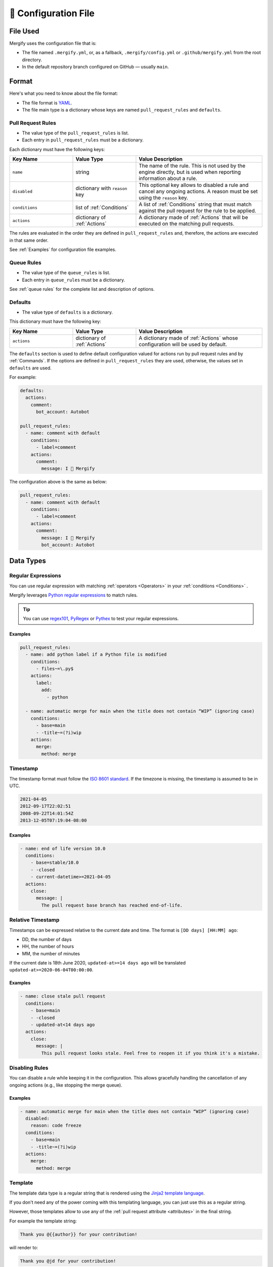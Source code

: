 .. meta::
   :description: Mergify Documentation for Configuration
   :keywords: mergify, configuration

.. _configuration file format:

=====================
🔖 Configuration File
=====================

File Used
---------

Mergify uses the configuration file that is:

- The file named ``.mergify.yml``, or, as a fallback, ``.mergify/config.yml`` or ``.github/mergify.yml``
  from the root directory.

- In the default repository branch configured on GitHub — usually ``main``.

Format
------

Here's what you need to know about the file format:

- The file format is `YAML <http://yaml.org/>`_.

- The file main type is a dictionary whose keys are named
  ``pull_request_rules`` and ``defaults``.

Pull Request Rules
~~~~~~~~~~~~~~~~~~

- The value type of the ``pull_request_rules`` is list.

- Each entry in ``pull_request_rules`` must be a dictionary.

Each dictionary must have the following keys:

.. list-table::
   :header-rows: 1
   :widths: 1 1 2

   * - Key Name
     - Value Type
     - Value Description
   * - ``name``
     - string
     - The name of the rule. This is not used by the engine directly, but is
       used when reporting information about a rule.
   * - ``disabled``
     - dictionary with ``reason`` key
     - This optional key allows to disabled a rule and cancel any ongoing
       actions. A reason must be set using the ``reason`` key.
   * - ``conditions``
     - list of :ref:`Conditions`
     - A list of :ref:`Conditions` string that must match against the pull
       request for the rule to be applied.
   * - ``actions``
     - dictionary of :ref:`Actions`
     - A dictionary made of :ref:`Actions` that will be executed on the
       matching pull requests.

The rules are evaluated in the order they are defined in ``pull_request_rules``
and, therefore, the actions are executed in that same order.

See :ref:`Examples` for configuration file examples.

Queue Rules
~~~~~~~~~~~

- The value type of the ``queue_rules`` is list.

- Each entry in ``queue_rules`` must be a dictionary.

See :ref:`queue rules` for the complete list and description of options.

Defaults
~~~~~~~~

- The value type of ``defaults`` is a dictionary.

This dictionary must have the following key:

.. list-table::
   :header-rows: 1
   :widths: 1 1 2

   * - Key Name
     - Value Type
     - Value Description
   * - ``actions``
     - dictionary of :ref:`Actions`
     - A dictionary made of :ref:`Actions` whose configuration will be used by default.

The ``defaults`` section is used to define default configuration valued for actions run by pull request rules and by :ref:`Commands`.
If the options are defined in ``pull_request_rules`` they are used, otherwise, the values set in ``defaults`` are used.

For example:

.. code-block:: yaml

  defaults:
    actions:
      comment:
        bot_account: Autobot

  pull_request_rules:
    - name: comment with default
      conditions:
        - label=comment
      actions:
        comment:
          message: I 💙 Mergify

The configuration above is the same as below:

.. code-block:: yaml

  pull_request_rules:
    - name: comment with default
      conditions:
        - label=comment
      actions:
        comment:
          message: I 💙 Mergify
          bot_account: Autobot

Data Types
----------

.. _regular expressions:

Regular Expressions
~~~~~~~~~~~~~~~~~~~

You can use regular expression with matching :ref:`operators <Operators>` in
your :ref:`conditions <Conditions>` .

Mergify leverages `Python regular expressions
<https://docs.python.org/3/library/re.html>`_ to match rules.

.. tip::

   You can use `regex101 <https://regex101.com/>`_, `PyRegex
   <http://www.pyregex.com>`_ or `Pythex <https://pythex.org/>`_ to test your
   regular expressions.

Examples
++++++++

.. code-block:: yaml

    pull_request_rules:
      - name: add python label if a Python file is modified
        conditions:
          - files~=\.py$
        actions:
          label:
            add:
              - python

      - name: automatic merge for main when the title does not contain “WIP” (ignoring case)
        conditions:
          - base=main
          - -title~=(?i)wip
        actions:
          merge:
            method: merge

.. _iso timestamp:

Timestamp
~~~~~~~~~

The timestamp format must follow the `ISO 8601 standard
<https://en.wikipedia.org/wiki/ISO_8601>`_. If the timezone is missing, the
timestamp is assumed to be in UTC.

.. code-block::

   2021-04-05
   2012-09-17T22:02:51
   2008-09-22T14:01:54Z
   2013-12-05T07:19:04-08:00

Examples
++++++++

.. code-block:: yaml

      - name: end of life version 10.0
        conditions:
          - base=stable/10.0
          - -closed
          - current-datetime>=2021-04-05
        actions:
          close:
            message: |
              The pull request base branch has reached end-of-life.


.. _relative timestamp:

Relative Timestamp
~~~~~~~~~~~~~~~~~~

Timestamps can be expressed relative to the current date and time.
The format is ``[DD days] [HH:MM] ago``:

* DD, the number of days
* HH, the number of hours
* MM, the number of minutes

If the current date is 18th June 2020, ``updated-at>=14 days ago`` will be translated ``updated-at>=2020-06-04T00:00:00``.

Examples
++++++++

.. code-block:: yaml

      - name: close stale pull request
        conditions:
          - base=main
          - -closed
          - updated-at<14 days ago
        actions:
          close:
            message: |
              This pull request looks stale. Feel free to reopen it if you think it's a mistake.


Disabling Rules
~~~~~~~~~~~~~~~

You can disable a rule while keeping it in the configuration. This allows
gracefully handling the cancellation of any ongoing actions (e.g., like stopping
the merge queue).

Examples
++++++++

.. code-block:: yaml

      - name: automatic merge for main when the title does not contain “WIP” (ignoring case)
        disabled:
          reason: code freeze
        conditions:
          - base=main
          - -title~=(?i)wip
        actions:
          merge:
            method: merge

.. _data type template:


Template
~~~~~~~~

The template data type is a regular string that is rendered using the `Jinja2
template language <https://jinja.palletsprojects.com/templates/>`_.

If you don't need any of the power coming with this templating language, you
can just use this as a regular string.

However, those templates allow to use any of the :ref:`pull request attribute
<attributes>` in the final string.

For example the template string:

.. code-block:: jinja

    Thank you @{{author}} for your contribution!

will render to:

.. code-block:: jinja

    Thank you @jd for your contribution!

when used in your configuration file — considering the pull request author
login is ``jd``.

.. note::

   You need to replace the ``-`` character by ``_`` from the :ref:`pull request
   attribute <attributes>` names when using templates. The ``-`` is not a valid
   character for variable names in Jinja2 template.

Validation
----------

Changes to the configuration file should be done via a pull request in order
for Mergify to validate it via a GitHub check.

However, if you want to validate your configuration file before sending a pull
request, you can use the following command line:

.. code:: bash

    $ curl -F 'data=@.mergify.yml' https://gh.mergify.io/validate


Or by uploading the configuration file with this form:

.. raw:: html

    <form method=post enctype=multipart/form-data action=https://gh.mergify.io/validate target=_blank>
      <input type=file name=data>
      <input type=submit value=Validate>
    </form>
